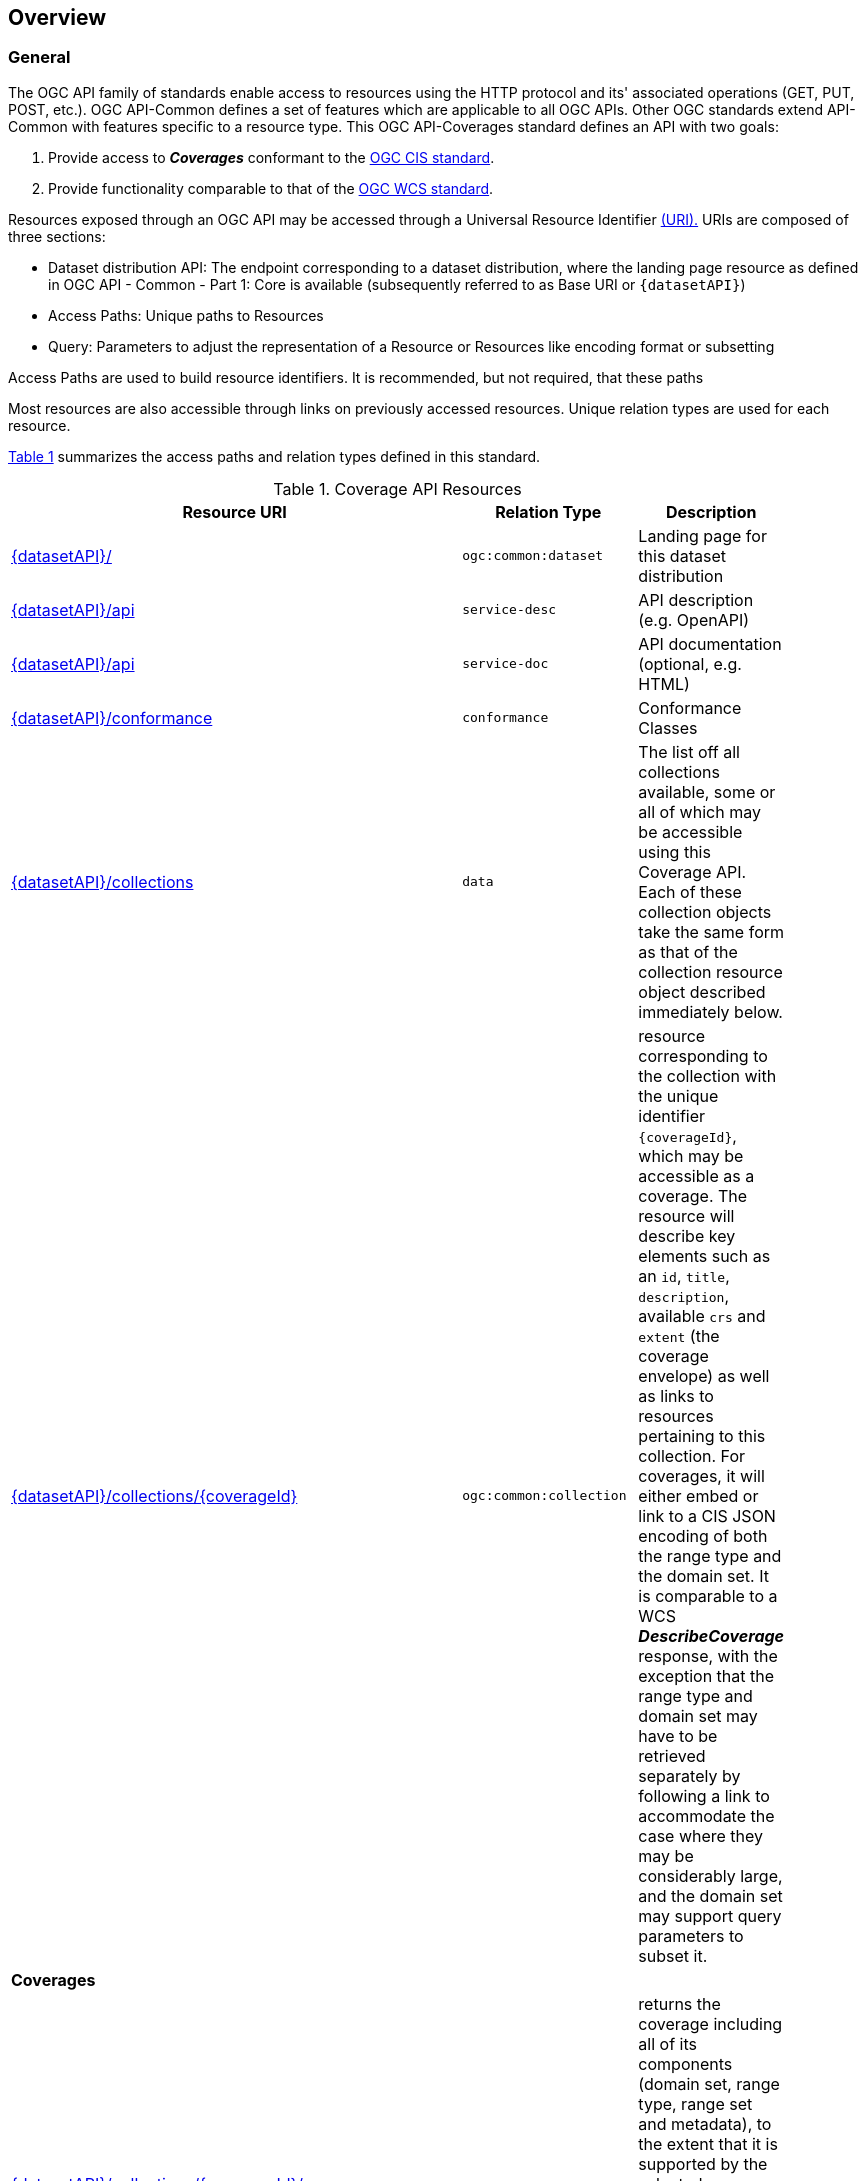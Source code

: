 [[overview]]
== Overview

[[general-overview]]
=== General

The OGC API family of standards enable access to resources using the HTTP protocol and its' associated operations (GET, PUT, POST, etc.). OGC API-Common defines a set of features which are applicable to all OGC APIs. Other OGC standards extend API-Common with features specific to a resource type. This OGC API-Coverages standard defines an API with two goals:

. Provide access to *_Coverages_* conformant to the <<coverage-implementation-schema-overview,OGC CIS standard>>.
. Provide functionality comparable to that of the <<web-coverage-service-overview,OGC WCS standard>>.

Resources exposed through an OGC API may be accessed through a Universal Resource Identifier <<rfc3986,(URI).>> URIs are composed of three sections:

* Dataset distribution API: The endpoint corresponding to a dataset distribution, where the landing page resource as defined in OGC API - Common - Part 1: Core is available (subsequently referred to as Base URI or `{datasetAPI}`)
* Access Paths: Unique paths to Resources
* Query: Parameters to adjust the representation of a Resource or Resources like encoding format or subsetting

Access Paths are used to build resource identifiers. It is recommended, but not required, that these paths 

Most resources are also accessible through links on previously accessed resources. Unique relation types are used for each resource.

<<coverage-paths>> summarizes the access paths and relation types defined in this standard.

[#coverage-paths,reftext='{table-caption} {counter:table-num}']
.Coverage API Resources
[width="90%",cols="2,^1,4",options="header"]
|===
^|Resource URI ^|Relation Type ^|Description
|<<landing-page,{datasetAPI}/>> |`ogc:common:dataset` |Landing page for this dataset distribution
|<<api-definition,{datasetAPI}/api>> |`service-desc` | API description (e.g. OpenAPI)
|<<api-definition,{datasetAPI}/api>> |`service-doc` | API documentation (optional, e.g. HTML)
|<<conformance-classes,{datasetAPI}/conformance>> |`conformance` |Conformance Classes
|<<collections,{datasetAPI}/collections>> |`data` |The list off all collections available, some or all of which may be accessible using this Coverage API. Each of these collection objects take the same form as that of the collection resource object described immediately below.
|<<collectionInfo,{datasetAPI}/collections/{coverageId}>> |`ogc:common:collection` |resource corresponding to the collection with the unique identifier `{coverageId}`, which may be accessible as a coverage. The resource will describe key elements such as an `id`, `title`, `description`, available `crs` and `extent` (the coverage envelope) as well as links to resources pertaining to this collection. For coverages, it will either embed or link to a CIS JSON encoding of both the range type and the domain set. It is comparable to a WCS *_DescribeCoverage_* response, with the exception that the range type and domain set may have to be retrieved separately by following a link to accommodate the case where they may be considerably large, and the domain set may support query parameters to subset it.
3+^|**Coverages**
|<<coverage-clause,{datasetAPI}/collections/{coverageId}/coverage>> |`ogc:coverage:coverage` |returns the coverage including all of its components (domain set, range type, range set and metadata), to the extent that it is supported by the selected representation (see format encoding for ways to retrieve in specific formats). It is comparable to a WCS *_GetCoverage_* response.
|<<coverage-rangeset-clause,{datasetAPI}/collections/{coverageId}/coverage/rangeset>> |`ogc:coverage:rangeset` |if supported by the service and by the selected representation, returns only the coverage's range set, i.e., the actual values in the selected representation without any accompanying description or extra information.
|<<coverage-rangetype-clause,{datasetAPI}/collections/{coverageId}/coverage/rangetype>> |`ogc:coverage:rangetype` |if available separately from the collection resource, returns the coverage's range type information, i.e., a description of the data semantics (their components and data type).
|<<coverage-domainset-clause,{datasetAPI}/collections/{coverageId}/coverage/domainset>> |`ogc:coverage:domainset` |if available separately from the collection resource, returns the coverage's domain set definition (the detailed n-dimensional space covered by the data).
|<<coverage-metadata-clause,{datasetAPI}/collections/{coverageId}/coverage/metadata>> |`ogc:coverage:metadata` |if available, returns the associated coverage metadata as defined by the CIS model, which may be e.g. domain specific metadata.
|===

Where:

* {datasetAPI} = URI of the landing page for the API distributing the dataset
* {coverageId} = an identifier for a specific coverage (collection)

[[coverage-implementation-schema-overview]]
=== Coverage Implementation Schema

OGC API-Coverages specifies the fundamental API building blocks for interacting with coverages. The spatial data community uses the term 'coverage' for homogeneous collections of values located in space/time such as; spatio-temporal sensor, image, simulation, and statistical data.

This https://github.com/opengeospatial/ogc_api_coverages[OGC API - Coverages] standard establishes how to access coverages as defined by the http://docs.opengeospatial.org/is/09-146r6/09-146r6.html[Coverage Implementation Schema (CIS) 1.1] through Web APIs. A high-level view of the CIS data model is provided in <<abstract-coverage-figure>>.

[#abstract-coverage-figure,reftext='{figure-caption} {counter:fig-num}']
.Abstract Coverage
image::figures/Abstract_Coverage.png[]

If you are unfamiliar with the term 'coverage', the explanations on the http://myogc.org/go/coveragesDWG[Coverages DWG Wiki] provide more detail and links to educational material. Additionally, https://www.w3.org/TR/sdw-bp/#coverages[Coverages: describing properties that vary with location (and time)] in the W3C/OGC Spatial Data on the Web Best Practice document may be considered.

[[api-behavior-model-overview]]
=== API Behavior Model

The Coverages API is designed to be compatible but not conformant with the OGC Web Coverage Service. This allows API-Coverage and WCS implementations to co-exist in a single processing environment.

https://www.opengeospatial.org/standards/wcs[OGC Web Coverage Service standard version 2] has an internal model of its storage organization based on which the classic operations GetCapabilities, DescribeCoverage, and GetCoverage can be explained naturally. This model consists of a single CoverageOffering resembling the complete WCS data store. It holds some service metadata describing service qualities (such as WCS extensions, encodings, CRSs, and interpolations supported, etc.). At its heart, this offering holds any number of OfferedCoverages. These contain the coverage payload to be served, but in addition can hold coverage-specific service-related metadata (such as the coverage's Native CRS).

image::figures/WCS_CoverageOfferings.png[]

Discussion has shown that the API model also assumes underlying service and object descriptions, so a convergence seems possible. In any case, it will be advantageous to have a similar "mental model" of the server store organization on hand to explain the various functionalities introduced below.

[[dependencies-overview]]
=== Dependencies

The OGC API-Coverages standard is an extension of the OGC API-Common standard. Therefore, an implementation of API-Coverages must first satisfy the appropriate Requirements Classes from API-Common. <<mapping-to-common>> Identifies the API-Common Requirements Classes which are applicable to each section of this Standard. Instructions on when and how to apply these Requirements Classes are provided in each section.

[#mapping-to-common,reftext='{table-caption} {counter:table-num}']
.Mapping API-Coverages Sections to API-Common Requirements Classes
[width="90%",cols="2,6"]
|====
^|*API-Coverage Section* ^|*API-Common Requirements Class*
|<<landing-page,API Landing Page>>| http://www.opengis.net/spec/ogcapi_common-1/1.0/req/core
|<<api-definition,API Definition>>| http://www.opengis.net/spec/ogcapi_common-1/1.0/req/core
|<<conformance-classes,Declaration of Conformance Classes>>| http://www.opengis.net/spec/ogcapi_common-1/1.0/req/core
|<<collection-access-section,Collection Access>>| http://www.opengis.net/spec/ogcapi_common-2/1.0/req/collections
|<<requirements-class-openapi_3_0-clause,OpenAPI 3.0>>| http://www.opengis.net/spec/ogcapi_common-1/1.0/req/oas30
|<<requirements-class-json-clause,JSON>>| http://www.opengis.net/spec/ogcapi_common-1/1.0/req/json
|<<requirements-class-html-clause,HTML>>| http://www.opengis.net/spec/ogcapi_common-1/1.0/req/html
|====
